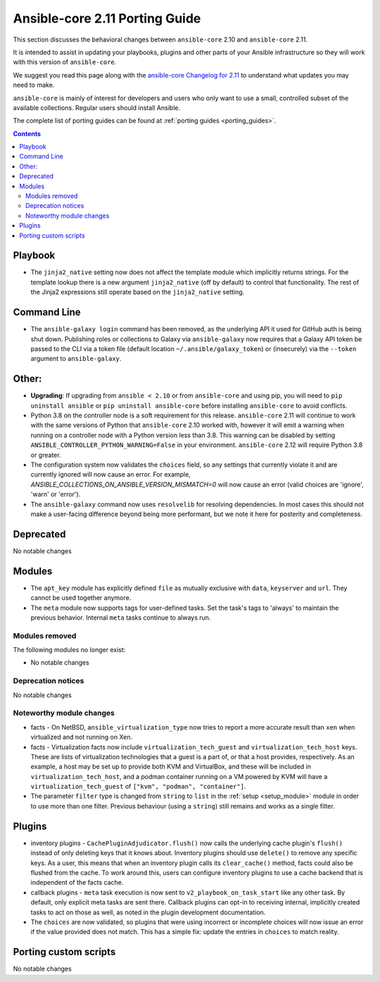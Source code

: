 
.. _porting_2.11_guide_core:

*******************************
Ansible-core 2.11 Porting Guide
*******************************

This section discusses the behavioral changes between ``ansible-core`` 2.10 and ``ansible-core`` 2.11.

It is intended to assist in updating your playbooks, plugins and other parts of your Ansible infrastructure so they will work with this version of ``ansible-core``.

We suggest you read this page along with the `ansible-core Changelog for 2.11 <https://github.com/ansible/ansible/blob/devel/changelogs/CHANGELOG-v2.11.rst>`_ to understand what updates you may need to make.

``ansible-core`` is mainly of interest for developers and users who only want to use a small, controlled subset of the available collections. Regular users should install Ansible.

The complete list of porting guides can be found at :ref:`porting guides <porting_guides>`.

.. contents::

Playbook
========

* The ``jinja2_native`` setting now does not affect the template module which implicitly returns strings. For the template lookup there is a new argument ``jinja2_native`` (off by default) to control that functionality. The rest of the Jinja2 expressions still operate based on the ``jinja2_native`` setting.


Command Line
============

* The ``ansible-galaxy login`` command has been removed, as the underlying API it used for GitHub auth is being shut down. Publishing roles or
  collections to Galaxy via ``ansible-galaxy`` now requires that a Galaxy API token be passed to the CLI via a token file (default location
  ``~/.ansible/galaxy_token``) or (insecurely) via the ``--token`` argument to ``ansible-galaxy``.


Other:
======

* **Upgrading**: If upgrading from ``ansible < 2.10`` or from ``ansible-core`` and using pip, you will need to ``pip uninstall ansible`` or ``pip uninstall ansible-core`` before installing ``ansible-core`` to avoid conflicts.
* Python 3.8 on the controller node is a soft requirement for this release. ``ansible-core`` 2.11 will continue to work with the same versions of Python that ``ansible-core`` 2.10 worked with, however it will emit a warning when running on a controller node with a Python version less than 3.8. This warning can be disabled by setting ``ANSIBLE_CONTROLLER_PYTHON_WARNING=False`` in your environment. ``ansible-core`` 2.12 will require Python 3.8 or greater.
* The configuration system now validates the ``choices`` field, so any settings that currently violate it and are currently ignored will now cause an error.
  For example, `ANSIBLE_COLLECTIONS_ON_ANSIBLE_VERSION_MISMATCH=0` will now cause an error (valid choices are 'ignore', 'warn' or 'error').
* The ``ansible-galaxy`` command now uses ``resolvelib`` for resolving dependencies. In most cases this should not make a user-facing difference beyond being more performant, but we note it here for posterity and completeness.

Deprecated
==========

No notable changes


Modules
=======

* The ``apt_key`` module has explicitly defined ``file`` as mutually exclusive with ``data``, ``keyserver`` and ``url``. They cannot be used together anymore.
* The ``meta`` module now supports tags for user-defined tasks. Set the task's tags to 'always' to maintain the previous behavior. Internal ``meta`` tasks continue to always run.


Modules removed
---------------

The following modules no longer exist:

* No notable changes


Deprecation notices
-------------------

No notable changes


Noteworthy module changes
-------------------------

* facts - On NetBSD, ``ansible_virtualization_type`` now tries to report a more accurate result than ``xen`` when virtualized and not running on Xen.
* facts - Virtualization facts now include ``virtualization_tech_guest`` and ``virtualization_tech_host`` keys. These are lists of virtualization technologies that a guest is a part of, or that a host provides, respectively. As an example, a host may be set up to provide both KVM and VirtualBox, and these will be included in ``virtualization_tech_host``, and a podman container running on a VM powered by KVM will have a ``virtualization_tech_guest`` of ``["kvm", "podman", "container"]``.
* The parameter ``filter`` type is changed from ``string`` to ``list`` in the :ref:`setup <setup_module>` module in order to use more than one filter. Previous behaviour (using a ``string``) still remains and works as a single filter.


Plugins
=======

* inventory plugins - ``CachePluginAdjudicator.flush()`` now calls the underlying cache plugin's ``flush()`` instead of only deleting keys that it knows about. Inventory plugins should use ``delete()`` to remove any specific keys. As a user, this means that when an inventory plugin calls its ``clear_cache()`` method, facts could also be flushed from the cache. To work around this, users can configure inventory plugins to use a cache backend that is independent of the facts cache.
* callback plugins - ``meta`` task execution is now sent to ``v2_playbook_on_task_start`` like any other task. By default, only explicit meta tasks are sent there. Callback plugins can opt-in to receiving internal, implicitly created tasks to act on those as well, as noted in the plugin development documentation.
* The ``choices`` are now validated, so plugins that were using incorrect or incomplete choices will now issue an error if the value provided does not match. This has a simple fix: update the entries in ``choices`` to match reality.

Porting custom scripts
======================

No notable changes

